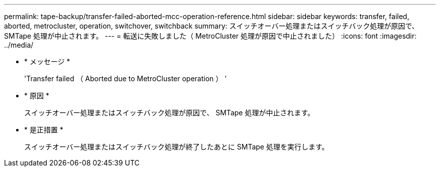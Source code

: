 ---
permalink: tape-backup/transfer-failed-aborted-mcc-operation-reference.html 
sidebar: sidebar 
keywords: transfer, failed, aborted, metrocluster, operation, switchover, switchback 
summary: スイッチオーバー処理またはスイッチバック処理が原因で、 SMTape 処理が中止されます。 
---
= 転送に失敗しました（ MetroCluster 処理が原因で中止されました）
:icons: font
:imagesdir: ../media/


* * メッセージ *
+
'Transfer failed （ Aborted due to MetroCluster operation ） '

* * 原因 *
+
スイッチオーバー処理またはスイッチバック処理が原因で、 SMTape 処理が中止されます。

* * 是正措置 *
+
スイッチオーバー処理またはスイッチバック処理が終了したあとに SMTape 処理を実行します。


